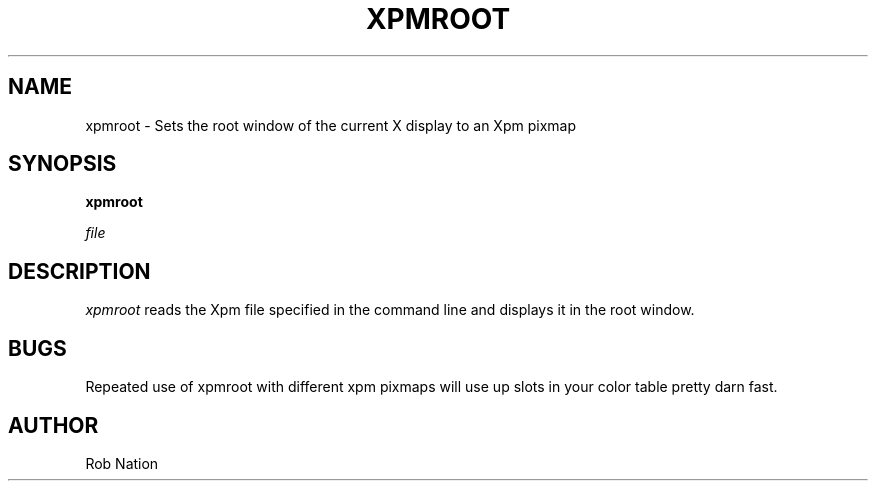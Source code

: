 '\" t
.\" @(#)xpmroot.1	1.01 8/10/93
.TH XPMROOT 1 "3 July 2001"
.UC

.SH NAME
xpmroot \- Sets the root window of the current X display to an Xpm pixmap

.SH SYNOPSIS
.B xpmroot
\".RB [ \-np ]
\".RB [ \-d ]
\".RB [ \-e ]
.I file

.SH DESCRIPTION
.I xpmroot
reads the Xpm file specified in the command line and displays it in the
root window.

\".SH OPTIONS
\"needs_lang_check
\"These are the command line options that are recognized by xpmroot:
\".TP
\".BI "-np"
\"Causes xpmroot to do not keep the Xpm pixmap in permanent memory under
\"the _XSETROOT_ID property (_XSETROOT_ID is set to None).
\".TP
\".BI "-d"
\"Causes xpmroot to do not set the background but to free the memory
\"associated with the _XSETROOT_ID property (if any).
\"In any case the _XSETROOT_ID property is set to None and some programs
\"(as the fvwm2 modules) may use this to update its background if it is
\"transparent.
\".TP
\".BI "-fe"
\"Causes xpmroot to free the memory associated with the ESETROOT_PMAP_ID
\"property. This is useful if you use alternatively xpmroot and an
\"Esetroot compatible program.
\"end

.SH BUGS
Repeated use of xpmroot with different xpm pixmaps will use up slots in
your color table pretty darn fast.

.SH AUTHOR
Rob Nation
